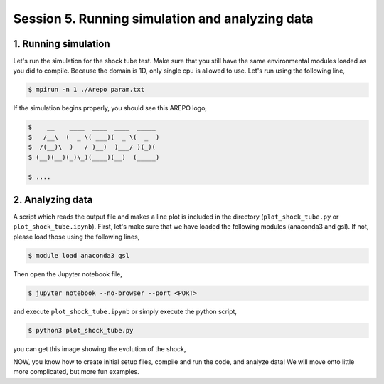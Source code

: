 .. _Session5:

************************************************************************************
Session 5. Running simulation and analyzing data
************************************************************************************

1. Running simulation
================================================

Let's run the simulation for the shock tube test. Make sure that you still have the same environmental modules loaded as you did to compile. Because the domain is 1D, only single cpu is allowed to use. Let's run using the following line,

.. code-block:: console

   $ mpirun -n 1 ./Arepo param.txt

If the simulation begins properly, you should see this AREPO logo,

.. code-block:: console
 
   $    __    ____  ____  ____  _____
   $   /__\  (  _ \( ___)(  _ \(  _  )
   $  /(__)\  )   / )__)  )___/ )(_)(
   $ (__)(__)(_)\_)(____)(__)  (_____)

   $ ....
   
   

2. Analyzing data
================================================

A script which reads the output file and makes a line plot is included in the directory (``plot_shock_tube.py`` or ``plot_shock_tube.ipynb``). First, let's make sure that we have loaded the following modules (anaconda3 and gsl). If not, please load those using the following lines,

.. code-block:: console

   $ module load anaconda3 gsl
   
Then open the Jupyter notebook file,

.. code-block:: console

   $ jupyter notebook --no-browser --port <PORT>

and execute ``plot_shock_tube.ipynb`` or simply execute the python script,
 
.. code-block:: console

   $ python3 plot_shock_tube.py
   
   
you can get this image showing the evolution of the shock,

.. image:: ../images/shock_tube_1d.png
   :width: 600


NOW, you know how to create initial setup files, compile and run the code, and analyze data! We will move onto little more complicated, but more fun examples. 
